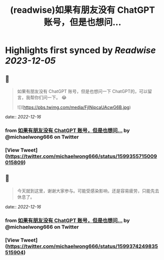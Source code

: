 :PROPERTIES:
:title: (readwise)如果有朋友没有 ChatGPT 账号，但是也想问...
:END:

:PROPERTIES:
:author: [[michaelwong666 on Twitter]]
:full-title: "如果有朋友没有 ChatGPT 账号，但是也想问..."
:category: [[tweets]]
:url: https://twitter.com/michaelwong666/status/1599355715009015809
:image-url: https://pbs.twimg.com/profile_images/1529074594572738560/zEY1-r7c.jpg
:END:

* Highlights first synced by [[Readwise]] [[2023-12-05]]
** 📌
#+BEGIN_QUOTE
如果有朋友没有 ChatGPT 账号，但是也想问一下 ChatGPT的，可以留言，我帮你们问一下。 😂 

![](https://pbs.twimg.com/media/FjINipcaUAcwG6B.jpg) 
#+END_QUOTE
    date:: [[2022-12-16]]
*** from _如果有朋友没有 ChatGPT 账号，但是也想问..._ by @michaelwong666 on Twitter
*** [View Tweet](https://twitter.com/michaelwong666/status/1599355715009015809)
** 📌
#+BEGIN_QUOTE
今天就到这里，谢谢大家参与。可能受感染影响，还是容易疲劳，只能先去休息了。 
#+END_QUOTE
    date:: [[2022-12-16]]
*** from _如果有朋友没有 ChatGPT 账号，但是也想问..._ by @michaelwong666 on Twitter
*** [View Tweet](https://twitter.com/michaelwong666/status/1599374249835515904)